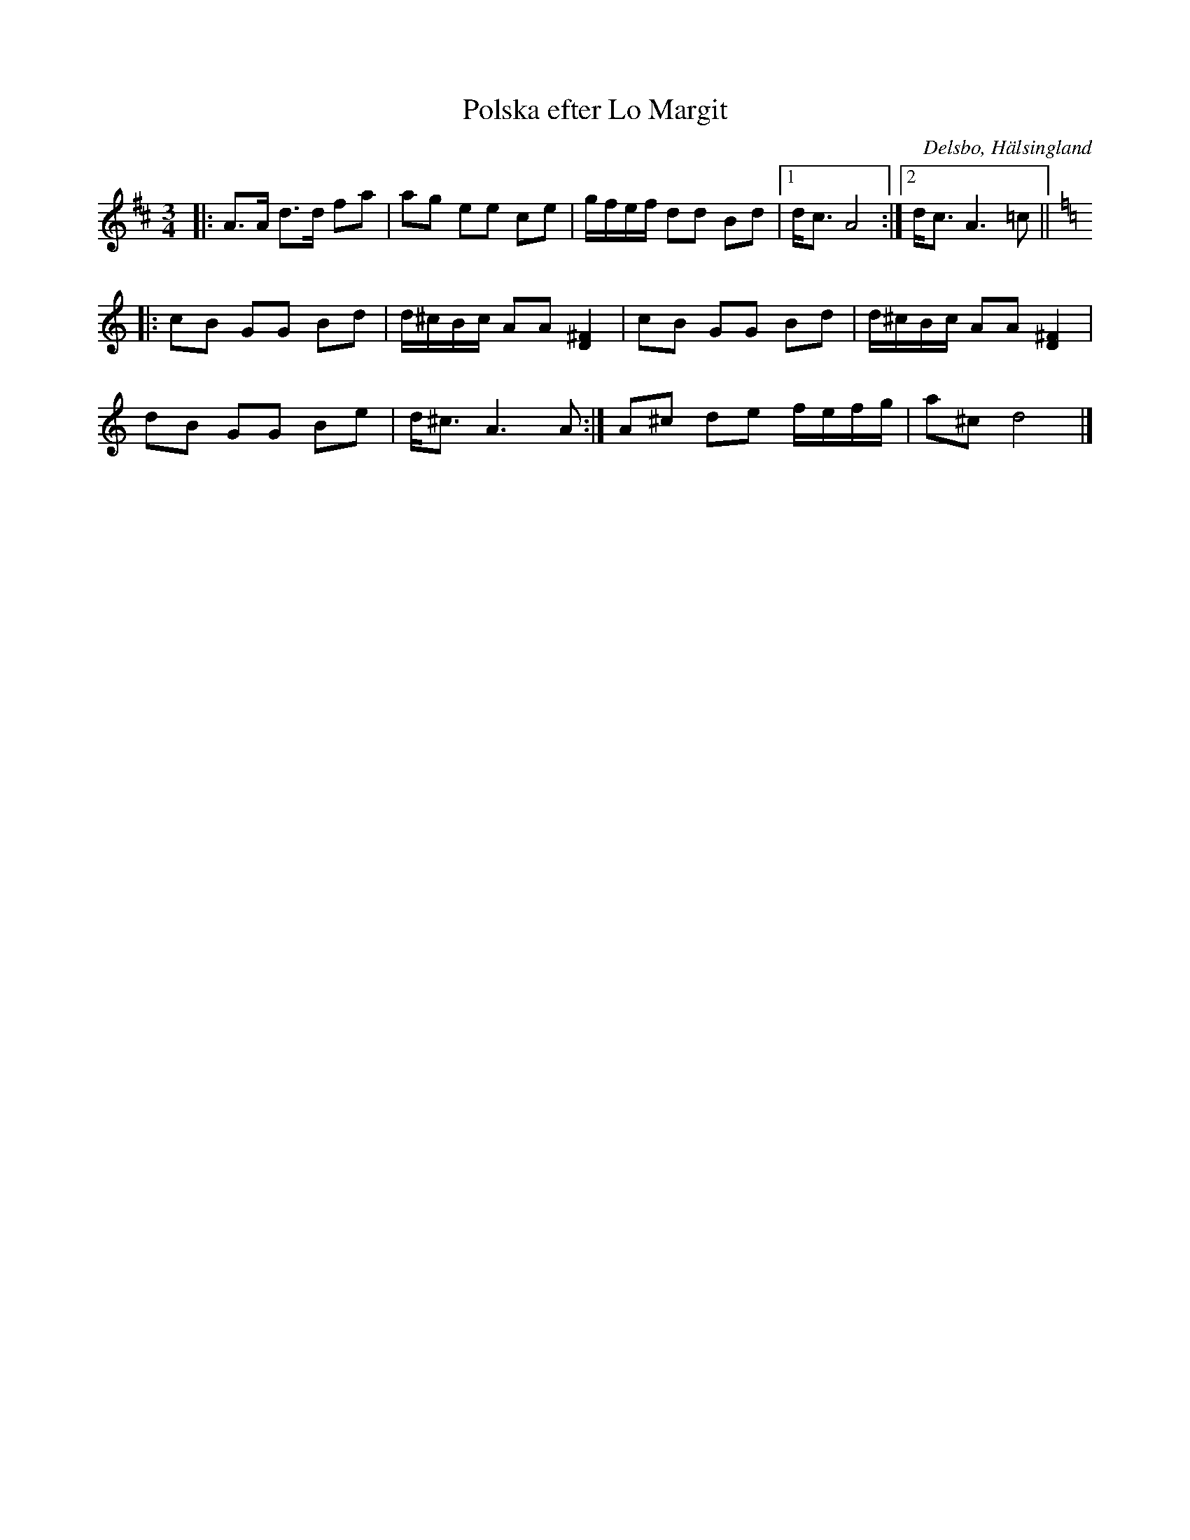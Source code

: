 %%abc-charset utf-8

X: 333
T: Polska efter Lo Margit
R: Polska
Z: Håkan Lidén, 2008-12-06
B: Svenska Låtar Hälsingland
N: Sv. L. Hä. 333
N: Finns på SMUS
O: Delsbo, Hälsingland
S: efter Margit Lo
S: efter Erik Ljung
M: 3/4
L: 1/8
K: D
|:A>A d>d fa | ag ee ce | g/f/e/f/ dd Bd |1 d<c A4 :|2 d<c A3 =c ||[K: Ddor]
|: cB GG Bd | d/^c/B/c/ AA [^F2D2] | cB GG Bd | d/^c/B/c/ AA [^F2D2] |
dB GG Be | d<^c A3 A:| A^c de f/e/f/g/ | a^c d4 |]

